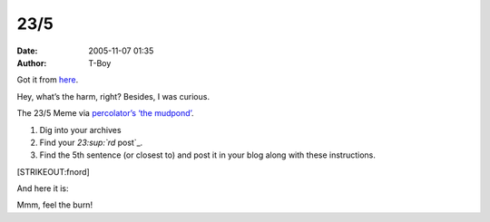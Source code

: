 23/5
####
:date: 2005-11-07 01:35
:author: T-Boy

Got it from `here`_.

.. raw:: html

   </p>

Hey, what’s the harm, right? Besides, I was curious.

.. raw:: html

   </p>

The 23/5 Meme via `percolator’s ‘the mudpond’`_.

.. raw:: html

   </p>

#. Dig into your archives
#. Find your `23\ :sup:`rd` post`_.
#. Find the 5th sentence (or closest to) and post it in your blog along
   with these instructions.

.. raw:: html

   </p>

[STRIKEOUT:fnord]

.. raw:: html

   </p>

And here it is:

.. raw:: html

   </p>

.. raw:: html

   <p>

    .. raw:: html

       </p>

    How many of them can spell properly again, much less spell “Jalan
    Riong”?

    .. raw:: html

       </p>

    .. raw:: html

       <p>

.. raw:: html

   </p>

Mmm, feel the burn!

.. raw:: html

   </p>

.. _here: http://mudpond.blogspot.com/2005/10/235-meme.html
.. _percolator’s ‘the mudpond’: http://mudpond.blogspot.com/
.. _`23\ :sup:`rd` post`: http://t-boy.blogspot.com/2004/10/i-dont-hate-you-cause-i-hate-freedom.html
